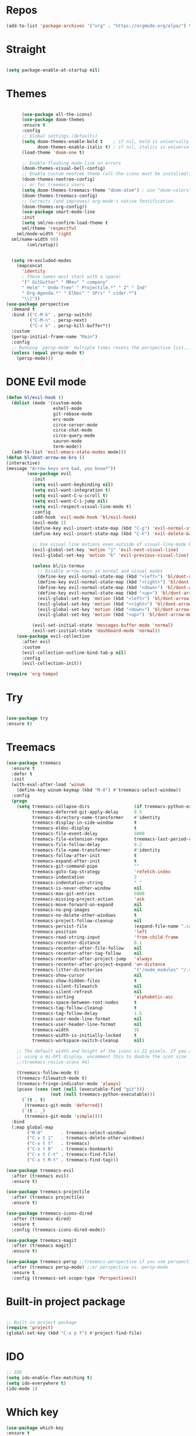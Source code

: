 #+STARTUP: overview

* Repos
  #+begin_src emacs-lisp
(add-to-list 'package-archives '("org" . "https://orgmode.org/elpa/") t)
  #+end_src
* Straight
#+begin_src emacs-lisp

(setq package-enable-at-startup nil)
#+end_src
* Themes
#+begin_src emacs-lisp

      (use-package all-the-icons)
      (use-package doom-themes
      :ensure t
      :config
      ;; Global settings (defaults)
      (setq doom-themes-enable-bold t    ; if nil, bold is universally disabled
            doom-themes-enable-italic t) ; if nil, italics is universally disabled
      (load-theme 'doom-one t)

      ;; Enable flashing mode-line on errors
      (doom-themes-visual-bell-config)
      ;; Enable custom neotree theme (all-the-icons must be installed!)
      (doom-themes-neotree-config)
      ;; or for treemacs users
      (setq doom-themes-treemacs-theme "doom-atom") ; use "doom-colors" for less minimal icon theme
      (doom-themes-treemacs-config)
      ;; Corrects (and improves) org-mode's native fontification.
      (doom-themes-org-config))
      (use-package smart-mode-line
      :init
      (setq sml/no-confirm-load-theme t
      sml/theme 'respectful
    sml/mode-width 'right
  sml/name-width 60)
        (sml/setup))
  

  (setq rm-excluded-modes
    (mapconcat
      'identity
      ; These names must start with a space!
      '(" GitGutter" " MRev" " company"
      " Helm" " Undo-Tree" " Projectile.*" " Z" " Ind"
      " Org-Agenda.*" " ElDoc" " SP/s" " cider.*")
      "\\|"))
(use-package perspective
  :demand t
  :bind (("C-M-k" . persp-switch)
         ("C-M-n" . persp-next)
         ("C-x k" . persp-kill-buffer*))
  :custom
  (persp-initial-frame-name "Main")
  :config
  ;; Running `persp-mode' multiple times resets the perspective list...
  (unless (equal persp-mode t)
    (persp-mode)))
#+end_src


* DONE Evil mode
  #+begin_src emacs-lisp
(defun bl/evil-hook ()
  (dolist (mode '(custom-mode
                  eshell-mode
                  git-rebase-mode
                  erc-mode
                  circe-server-mode
                  circe-chat-mode
                  circe-query-mode
                  sauron-mode
                  term-mode))
  (add-to-list 'evil-emacs-state-modes mode)))
(defun bl/dont-arrow-me-bro ()
(interactive)
(message "Arrow keys are bad, you know?"))
        (use-package evil
          :init
          (setq evil-want-keybinding nil)
          (setq evil-want-integration t)
          (setq evil-want-C-u-scroll t)
          (setq evil-want-C-i-jump nil)
          (setq evil-respect-visual-line-mode t)
          :config
          (add-hook 'evil-mode-hook 'bl/evil-hook)
          (evil-mode 1)
          (define-key evil-insert-state-map (kbd "C-g") 'evil-normal-state)
          (define-key evil-insert-state-map (kbd "C-h") 'evil-delete-backward-char-and-join)

          ;; Use visual line motions even outside of visual-line-mode buffers
          (evil-global-set-key 'motion "j" 'evil-next-visual-line)
          (evil-global-set-key 'motion "k" 'evil-previous-visual-line)

          (unless bl/is-termux
            ;; Disable arrow keys in normal and visual modes
            (define-key evil-normal-state-map (kbd "<left>") 'bl/dont-arrow-me-bro)
            (define-key evil-normal-state-map (kbd "<right>") 'bl/dont-arrow-me-bro)
            (define-key evil-normal-state-map (kbd "<down>") 'bl/dont-arrow-me-bro)
            (define-key evil-normal-state-map (kbd "<up>") 'bl/dont-arrow-me-bro)
            (evil-global-set-key 'motion (kbd "<left>") 'bl/dont-arrow-me-bro)
            (evil-global-set-key 'motion (kbd "<right>") 'bl/dont-arrow-me-bro)
            (evil-global-set-key 'motion (kbd "<down>") 'bl/dont-arrow-me-bro)
            (evil-global-set-key 'motion (kbd "<up>") 'bl/dont-arrow-me-bro))

          (evil-set-initial-state 'messages-buffer-mode 'normal)
          (evil-set-initial-state 'dashboard-mode 'normal))
    (use-package evil-collection
      :after evil
      :custom
      (evil-collection-outline-bind-tab-p nil)
      :config
      (evil-collection-init))

  #+end_src

#+begin_src emacs-lisp
(require 'org-tempo)
#+end_src


* Try
#+BEGIN_SRC emacs-lisp

  (use-package try
  :ensure t)

#+END_SRC


* Treemacs
  #+begin_src emacs-lisp
(use-package treemacs
  :ensure t
  :defer t
  :init
  (with-eval-after-load 'winum
    (define-key winum-keymap (kbd "M-0") #'treemacs-select-window))
  :config
  (progn
    (setq treemacs-collapse-dirs                 (if treemacs-python-executable 3 0)
          treemacs-deferred-git-apply-delay      0.5
          treemacs-directory-name-transformer    #'identity
          treemacs-display-in-side-window        t
          treemacs-eldoc-display                 t
          treemacs-file-event-delay              5000
          treemacs-file-extension-regex          treemacs-last-period-regex-value
          treemacs-file-follow-delay             0.2
          treemacs-file-name-transformer         #'identity
          treemacs-follow-after-init             t
          treemacs-expand-after-init             t
          treemacs-git-command-pipe              ""
          treemacs-goto-tag-strategy             'refetch-index
          treemacs-indentation                   2
          treemacs-indentation-string            " "
          treemacs-is-never-other-window         nil
          treemacs-max-git-entries               5000
          treemacs-missing-project-action        'ask
          treemacs-move-forward-on-expand        nil
          treemacs-no-png-images                 nil
          treemacs-no-delete-other-windows       t
          treemacs-project-follow-cleanup        nil
          treemacs-persist-file                  (expand-file-name ".cache/treemacs-persist" user-emacs-directory)
          treemacs-position                      'left
          treemacs-read-string-input             'from-child-frame
          treemacs-recenter-distance             0.1
          treemacs-recenter-after-file-follow    nil
          treemacs-recenter-after-tag-follow     nil
          treemacs-recenter-after-project-jump   'always
          treemacs-recenter-after-project-expand 'on-distance
          treemacs-litter-directories            '("/node_modules" "/.venv" "/.cask")
          treemacs-show-cursor                   nil
          treemacs-show-hidden-files             t
          treemacs-silent-filewatch              nil
          treemacs-silent-refresh                nil
          treemacs-sorting                       'alphabetic-asc
          treemacs-space-between-root-nodes      t
          treemacs-tag-follow-cleanup            t
          treemacs-tag-follow-delay              1.5
          treemacs-user-mode-line-format         nil
          treemacs-user-header-line-format       nil
          treemacs-width                         35
          treemacs-width-is-initially-locked     t
          treemacs-workspace-switch-cleanup      nil)

    ;; The default width and height of the icons is 22 pixels. If you are
    ;; using a Hi-DPI display, uncomment this to double the icon size.
    ;;(treemacs-resize-icons 44)

    (treemacs-follow-mode t)
    (treemacs-filewatch-mode t)
    (treemacs-fringe-indicator-mode 'always)
    (pcase (cons (not (null (executable-find "git")))
                 (not (null treemacs-python-executable)))
      (`(t . t)
       (treemacs-git-mode 'deferred))
      (`(t . _)
       (treemacs-git-mode 'simple))))
  :bind
  (:map global-map
        ("M-0"       . treemacs-select-window)
        ("C-x t 1"   . treemacs-delete-other-windows)
        ("C-x t t"   . treemacs)
        ("C-x t B"   . treemacs-bookmark)
        ("C-x t C-t" . treemacs-find-file)
        ("C-x t M-t" . treemacs-find-tag)))

(use-package treemacs-evil
  :after (treemacs evil)
  :ensure t)

(use-package treemacs-projectile
  :after (treemacs projectile)
  :ensure t)

(use-package treemacs-icons-dired
  :after (treemacs dired)
  :ensure t
  :config (treemacs-icons-dired-mode))

(use-package treemacs-magit
  :after (treemacs magit)
  :ensure t)

(use-package treemacs-persp ;;treemacs-perspective if you use perspective.el vs. persp-mode
  :after (treemacs persp-mode) ;;or perspective vs. persp-mode
  :ensure t
  :config (treemacs-set-scope-type 'Perspectives))
  #+end_src
 

* Built-in project package
  #+begin_src emacs-lisp

    ;; Built-in project package
    (require 'project)
    (global-set-key (kbd "C-x p f") #'project-find-file)
  #+end_src

* IDO
  #+begin_src emacs-lisp
    ;; IDO
    (setq ido-enable-flex-matching t)
    (setq ido-everywhere t)
    (ido-mode 1)
  #+end_src

* Which key
#+begin_src emacs-lisp
(use-package which-key 
:ensure t
:init (which-key-mode)
:diminish which-key-mode
:config
(setq which-key-idle-delay 0.3))
#+end_src
* general
#+begin_src emacs-lisp

  (use-package general
    :ensure t
    :config
    (general-evil-setup t)

    (general-create-definer bl/leader-key-def
      :keymaps '(normal insert visual emacs)
      :prefix "SPC"
      :global-prefix "C-SPC")

    (general-create-definer bl/ctrl-c-keys
      :prefix "C-c"))
#+end_src

* Company
  #+begin_src emacs-lisp
(use-package company
:ensure t
:config
(setq company-idle-delay 0)
(setq company-minimum-prefix-length 3)

(global-company-mode t)
)


(defun my/python-mode-hook ()
  (add-to-list 'company-backends 'company-jedi))

(add-hook 'python-mode-hook 'my/python-mode-hook)
(use-package company-jedi
    :ensure t
    :config
    (add-hook 'python-mode-hook 'jedi:setup)
       )

(defun my/python-mode-hook ()
  (add-to-list 'company-backends 'company-jedi))

(add-hook 'python-mode-hook 'my/python-mode-hook)
  #+end_src

* Web-mode
  #+begin_src emacs-lisp
    (setq web-mode-markup-indent-offset 2)
    (setq web-mode-code-indent-offset 2)
    (setq web-mode-css-indent-offset 2)
      (use-package web-mode
	:ensure t
	:config
	       (add-to-list 'auto-mode-alist '("\\.html?\\'" . web-mode))
	       (add-to-list 'auto-mode-alist '("\\.vue?\\'" . web-mode))
	       (setq web-mode-engines-alist
		     '(("django"    . "\\.html\\'")))
	       (setq web-mode-ac-sources-alist
	       '(("css" . (ac-source-css-property))
	       ("vue" . (ac-source-words-in-buffer ac-source-abbrev))
	     ("html" . (ac-source-words-in-buffer ac-source-abbrev))))
    (setq web-mode-enable-auto-closing t))
    (setq web-mode-enable-auto-quoting t) ; this fixes the quote problem I mentioned
  #+end_src
    
* Lsp-mode
#+begin_src emacs-lisp
  ;; lsp-mode
  (setq lsp-log-io nil) ;; Don't log everything = speed
  (setq lsp-keymap-prefix "C-c l")
  (setq lsp-restart 'auto-restart)
  (setq lsp-ui-sideline-show-diagnostics t)
  (setq lsp-ui-sideline-show-hover t)
  (setq lsp-ui-sideline-show-code-actions t)

  (use-package lsp-mode
    :ensure t
    :hook (
     (lsp-mode . lsp-enable-which-key-integration)
     (go-mode . lsp-deferred)
     (js-mode . lsp-deferred)
     (web-mode . lsp-deferred)
     (vue-mode . lsp-deferred)
     (html-mode . lsp-deferred)
     )
    :commands (lsp lsp-deferred))


  (use-package lsp-ui
    :after lsp-mode
    :hook(lsp-mode . lsp-ui-mode)
    :init(setq lsp-ui-doc-enable t
               lsp-ui-doc-use-webkit nil
               lsp-ui-doc-delay 0
               lsp-ui-doc-include-signature t
               lsp-ui-doc-position 'at-point
               lsp-ui-sideline-enable t
               lsp-ui-sideline-show-hover nil
               lsp-ui-sideline-show-diagnostics nil
               lsp-ui-sideline-ignore-duplicate t)
    :config(setq lsp-ui-flycheck-enable t)
    :commands lsp-ui-mode)


  (defun enable-minor-mode (my-pair)
    "Enable minor mode if filename match the regexp.  MY-PAIR is a cons cell (regexp . minor-mode)."
    (if (buffer-file-name)
        (if (string-match (car my-pair) buffer-file-name)
      (funcall (cdr my-pair)))))

  (use-package prettier-js
    :ensure t)
  (add-hook 'web-mode-hook #'(lambda ()
            (enable-minor-mode
            '("\\.vue?\\'" . prettier-js-mode))
            (enable-minor-mode
            '("\\.jsx?\\'" . prettier-js-mode))
             (enable-minor-mode
                                '("\\.tsx?\\'" . prettier-js-mode))))

#+end_src

* iEdit
  #+begin_src emacs-lisp

    (global-set-key (kbd "M-s e") 'iedit-mode)
  #+end_src
* Json-mode
  #+begin_src emacs-lisp

    ;; json-mode
    (use-package json-mode
      :ensure t)
  #+end_src

* Swiper / Ivy / Counsel
  #+begin_src emacs-lisp
        (use-package counsel-etags
          :ensure t
          :bind (("C-]" . counsel-etags-grep-current-directory))
          :init
          (add-hook 'prog-mode-hook
                (lambda ()
                  (add-hook 'after-save-hook
                    'counsel-etags-virtual-update-tags 'append 'local)))
          :config
          (setq counsel-etags-update-interval 60)
          (push "build" counsel-etags-ignore-directories))

        (use-package hydra
          :defer 1)

            (use-package ivy
              :diminish
              :bind (("C-s" . swiper)
                      :map ivy-minibuffer-map
                      ("TAB" . ivy-alt-done)
                      ("C-l" . ivy-alt-done)
                      ("C-j" . ivy-next-line)
                      ("C-k" . ivy-previous-line)
                      :map ivy-switch-buffer-map
                      ("C-k" . ivy-previous-line)
                      ("C-l" . ivy-done)
                      ("C-d" . ivy-switch-buffer-kill)
                      :map ivy-reverse-i-search-map
                      ("C-k" . ivy-previous-line)
                      ("C-d" . ivy-reverse-i-search-kill))
              :init
              (ivy-mode 1)
              :config
              (setq ivy-use-virtual-buffers t)
              (setq ivy-wrap t)
              (setq ivy-count-format "(%d/%d) ")
              (setq enable-recursive-minibuffers t)

              ;; Use different regex strategies per completion command
              (push '(completion-at-point . ivy--regex-fuzzy) ivy-re-builders-alist) ;; This doesn't seem to work...
              (push '(swiper . ivy--regex-ignore-order) ivy-re-builders-alist)
              (push '(counsel-M-x . ivy--regex-ignore-order) ivy-re-builders-alist)

              ;; Set minibuffer height for different commands
              (setf (alist-get 'counsel-projectile-ag ivy-height-alist) 15)
              (setf (alist-get 'counsel-projectile-rg ivy-height-alist) 15)
              (setf (alist-get 'swiper ivy-height-alist) 15)
              (setf (alist-get 'counsel-switch-buffer ivy-height-alist) 7))


        (use-package ivy-hydra
          :defer t
          :after hydra)

        (use-package all-the-icons-ivy-rich
          :ensure t
          :init (all-the-icons-ivy-rich-mode 1))

        (use-package ivy-rich
          :ensure t
          :init (ivy-rich-mode 1))
        ;; Whether display the colorful icons.
        ;; It respects `all-the-icons-color-icons'.
        (setq all-the-icons-ivy-rich-color-icon t)

        ;; The icon size
        (setq all-the-icons-ivy-rich-icon-size 1.0)

        ;; Whether support project root
        (setq all-the-icons-ivy-rich-project t)

        ;; Definitions for ivy-rich transformers.
        ;; See `ivy-rich-display-transformers-list' for details."
        all-the-icons-ivy-rich-display-transformers-list

        ;; Slow Rendering
        ;; If you experience a slow down in performance when rendering multiple icons simultaneously,
        ;; you can try setting the following variable
        (setq inhibit-compacting-font-caches t)
        ;; set icons
        (defun ivy-rich-switch-buffer-icon (candidate)
          (with-current-buffer
              (get-buffer candidate)
            (let ((icon (all-the-icons-icon-for-mode major-mode)))
              (if (symbolp icon)
                  (all-the-icons-icon-for-mode 'fundamental-mode)
                icon))))
        (setq ivy-rich-display-transformers-list
              '(ivy-switch-buffer
                (:columns
                  ((ivy-rich-switch-buffer-icon (:width 2))
                  (ivy-rich-candidate (:width 30))
                  (ivy-rich-switch-buffer-size (:width 7))
                  (ivy-rich-switch-buffer-indicators (:width 4 :face error :align right))
                  (ivy-rich-switch-buffer-major-mode (:width 12 :face warning))
                  (ivy-rich-switch-buffer-project (:width 15 :face success))
                  (ivy-rich-switch-buffer-path (:width (lambda (x) (ivy-rich-switch-buffer-shorten-path x (ivy-rich-minibuffer-width 0.3))))))
                  :predicate
                  (lambda (cand) (get-buffer cand)))))
        ;; swiper
        (use-package swiper
        :ensure t
        :bind (
          ("C-r" . swiper-isearch)
          ("C-c C-r" . ivy-resume)
          ("C-c f" . counsel-recentf)
          ("M-x" . counsel-M-x)
          ("C-x C-f" . counsel-find-file))
        :config
        (progn
          (ivy-mode 1)
          (setq ivy-use-virtual-buffers t)
          (setq ivy-display-style 'fancy)
          (define-key read-expression-map (kbd "C-r") 'counsel-expression-history)
          ))
        (bl/leader-key-def
        "r"   '(ivy-resume :which-key "ivy resume")
        "f"   '(:ignore t :which-key "files")
        "ff"  '(counsel-find-file :which-key "open file")
        "C-f" 'counsel-find-file
        "fr"  '(counsel-recentf :which-key "recent files")
        "fR"  '(revert-buffer :which-key "revert file")
        "fj"  '(counsel-file-jump :which-key "jump to file"))

   
  #+end_src

  
* Flycheck
  #+begin_src emacs-lisp
(use-package flycheck
  :ensure t
  :init
  (global-flycheck-mode t))
  #+end_src
* Yasnippet
  #+begin_src emacs-lisp
        (use-package yasnippet
        :hook (prog-mode . yas-minor-mode)
        :config
    (setq yas-snippet-dirs
          '("~/.emacs.d/snippets"                 ;; personal snippets
            ))
        (yas-reload-all)) 
  #+end_src

* Undo Tree
  #+begin_src emacs-lisp
(use-package undo-tree
  :ensure t
  :init
  (global-undo-tree-mode))

  #+end_src


* Javascript
  #+begin_src emacs-lisp
(use-package js2-mode
:ensure t
:ensure ac-js2
:init
(progn
(add-hook 'js-mode-hook 'js2-minor-mode)
(add-hook 'js2-mode-hook 'ac-js2-mode)
))

(use-package js2-refactor
:ensure t
:config 
(progn
(js2r-add-keybindings-with-prefix "C-c C-m")
;; eg. extract function with `C-c C-m ef`.
(add-hook 'js2-mode-hook #'js2-refactor-mode)))
(use-package tern
:ensure tern
:ensure tern-auto-complete
:config
(progn
(add-hook 'js-mode-hook (lambda () (tern-mode t)))
(add-hook 'js2-mode-hook (lambda () (tern-mode t)))
(add-to-list 'auto-mode-alist '("\\.js\\'" . js2-mode))
(add-to-list 'auto-mode-alist '("\\.ts\\'" . js2-mode))
;;(tern-ac-setup)
))

;;(use-package jade
;;:ensure t
;;)

;; use web-mode for .jsx files
(add-to-list 'auto-mode-alist '("\\.jsx$" . web-mode))
(add-to-list 'auto-mode-alist '("\\.tsx$" . web-mode))


;; turn on flychecking globally
(add-hook 'after-init-hook #'global-flycheck-mode)

;; disable jshint since we prefer eslint checking
(setq-default flycheck-disabled-checkers
  (append flycheck-disabled-checkers
    '(javascript-jshint)))

;; use eslint with web-mode for jsx files
(flycheck-add-mode 'javascript-eslint 'web-mode)

;; customize flycheck temp file prefix
(setq-default flycheck-temp-prefix ".flycheck")

;; disable json-jsonlist checking for json files
(setq-default flycheck-disabled-checkers
  (append flycheck-disabled-checkers
    '(json-jsonlist)))

;; adjust indents for web-mode to 2 spaces
(defun my-web-mode-hook ()
  "Hooks for Web mode. Adjust indents"
  ;;; http://web-mode.org/
  (setq web-mode-markup-indent-offset 2)
  (setq web-mode-css-indent-offset 2)
  (setq web-mode-code-indent-offset 2))
(add-hook 'web-mode-hook  'my-web-mode-hook)
  #+end_src

* Dired
  #+begin_src emacs-lisp
    (use-package all-the-icons-dired)
  #+end_src
  
* Better shell
  #+begin_src emacs-lisp

    (use-package better-shell
        :ensure t
        :bind (("C-\"" . better-shell-shell)
               ("C-:" . better-shell-remote-open)))
  #+end_src

* IBuffer
  #+begin_src emacs-lisp
        (global-set-key (kbd "C-x C-b") 'ibuffer)
        (setq ibuffer-saved-filter-groups
              (quote (("default"
                       ("dired" (mode . dired-mode))
                       ("org" (name . "^.*org$"))
                       ("magit" (mode . magit-mode))
                       ("IRC" (or (mode . circe-channel-mode) (mode . circe-server-mode)))
                       ("web" (or (mode . web-mode) (mode . js2-mode)))
                       ("shell" (or (mode . eshell-mode) (mode . shell-mode)))
                       ("mu4e" (or

                                (mode . mu4e-compose-mode)
                                (name . "\*mu4e\*")
                                ))
                       ("programming" (or
                                       (mode . clojure-mode)
                                       (mode . clojurescript-mode)
                                       (mode . python-mode)
                                       (mode . c++-mode)))
                       ("emacs" (or
                                 (name . "^\\*scratch\\*$")
                                 (name . "^\\*Messages\\*$")))
                       ))))
        (add-hook 'ibuffer-mode-hook
                  (lambda ()
                    (ibuffer-auto-mode 1)
                    (ibuffer-switch-to-saved-filter-groups "default")))

        ;; don't show these
                                                ;(add-to-list 'ibuffer-never-show-predicates "zowie")
        ;; Don't show filter groups if there are no buffers in that group
        (setq ibuffer-show-empty-filter-groups nil)

        ;; Don't ask for confirmation to delete marked buffers
        (setq ibuffer-expert t)
    (use-package emmet-mode
    :ensure t
    :config
    (add-hook 'sgml-mode-hook 'emmet-mode) ;; Auto-start on any markup modes
    (add-hook 'web-mode-hook 'emmet-mode) ;; Auto-start on any markup modes
    (add-hook 'css-mode-hook  'emmet-mode) ;; enable Emmet's css abbreviation.
    )
  #+end_src

* PDF 
  #+begin_src emacs-lisp
(use-package pdf-tools
  :ensure t
  :config
  ;; initialise
  (pdf-tools-install)
  ;; PDF Tools does not work well together with linum-mode
  (add-hook 'pdf-view-mode-hook (lambda() (nlinum-mode -1)))
  ;; open pdfs scaled to fit page
  ;; (setq-default pdf-view-display-size 'fit-page)
  ;; automatically annotate highlights
  (setq pdf-annot-activate-created-annotations t)
  ;; use normal isearch
  (define-key pdf-view-mode-map (kbd "C-s") 'isearch-forward)
  ;; more fine-grained zooming
  (setq pdf-view-resize-factor 1.1)
  )
  #+end_src

* Path
  #+begin_src emacs-lisp
(use-package exec-path-from-shell
:ensure t
:config
(exec-path-from-shell-initialize)
)
  #+end_src


* Ripgrep
  #+begin_src emacs-lisp
(use-package deadgrep 
:ensure t)

(use-package rg
:ensure t
:commands rg)

  #+end_src

* Fzf
  #+begin_src emacs-lisp
(use-package fzf :ensure t)
    (bl/leader-key-def
      "C-p" 'fzf)
  #+end_src

  #+RESULTS:

* All the icons
  #+begin_src emacs-lisp
(use-package all-the-icons 
:ensure t
:defer 0.5)

(use-package all-the-icons-ivy
:ensure t
  :after (all-the-icons ivy)
  :custom (all-the-icons-ivy-buffer-commands '(ivy-switch-buffer-other-window ivy-switch-buffer))
  :config
  (add-to-list 'all-the-icons-ivy-file-commands 'counsel-dired-jump)
  (add-to-list 'all-the-icons-ivy-file-commands 'counsel-find-library)
  (all-the-icons-ivy-setup))


(use-package all-the-icons-dired
:ensure t
)

(add-hook 'dired-mode-hook 'all-the-icons-dired-mode)

  #+end_src
* Org-mode
  #+begin_src emacs-lisp
  (use-package org 
      :ensure t
      :pin org)

    (setenv "BROWSER" "Chrome")
    (use-package org-bullets
      :ensure t
      :config
      (add-hook 'org-mode-hook (lambda () (org-bullets-mode 1))))
    (custom-set-variables
     '(org-directory "~/Sync/orgfiles")
     '(org-default-notes-file (concat org-directory "/notes.org"))
     '(org-export-html-postamble nil)
     '(org-hide-leading-stars t)
     '(org-startup-folded (quote overview))
     '(org-startup-indented t)
     '(org-confirm-babel-evaluate nil)
     '(org-src-fontify-natively t)
     )

    (setq org-file-apps
          (append '(
                    ("\\.pdf\\'" . "evince %s")
                    ("\\.x?html?\\'" . "/usr/bin/firefox %s")
                    ) org-file-apps ))

    (global-set-key "\C-ca" 'org-agenda)
    (setq org-agenda-start-on-weekday nil)
    (setq org-agenda-custom-commands
          '(("c" "Simple agenda view"
             ((agenda "")
              (alltodo "")))))

    (global-set-key (kbd "C-c c") 'org-capture)

    (setq org-agenda-files (list "~/Sync/orgfiles/gcal.org"
                                 "~/Sync/orgfiles/soe-cal.org"
                                 "~/Sync/orgfiles/i.org"
                                 "~/Sync/orgfiles/schedule.org"))
    (setq org-capture-templates
          '(("a" "Appointment" entry (file  "~/Sync/orgfiles/gcal.org" )
             "* %?\n\n%^T\n\n:PROPERTIES:\n\n:END:\n\n")
            ("l" "Link" entry (file+headline "~/Sync/orgfiles/links.org" "Links")
             "* %? %^L %^g \n%T" :prepend t)
            ("b" "Blog idea" entry (file+headline "~/Sync/orgfiles/i.org" "Blog Topics:")
             "* %?\n%T" :prepend t)
            ("t" "To Do Item" entry (file+headline "~/Sync/orgfiles/i.org" "To Do and Notes")
             "* TODO %?\n%u" :prepend t)
            ("m" "Mail To Do" entry (file+headline "~/Sync/orgfiles/i.org" "To Do and Notes")
             "* TODO %a\n %?" :prepend t)
            ("g" "GMail To Do" entry (file+headline "~/Sync/orgfiles/i.org" "To Do and Notes")
             "* TODO %^L\n %?" :prepend t)
            ("n" "Note" entry (file+headline "~/Sync/orgfiles/i.org" "Notes")
             "* %u %? " :prepend t)
            ))
  

    (defadvice org-capture-finalize 
        (after delete-capture-frame activate)  
      "Advise capture-finalize to close the frame"  
      (if (equal "capture" (frame-parameter nil 'name))  
          (delete-frame)))

    (defadvice org-capture-destroy 
        (after delete-capture-frame activate)  
      "Advise capture-destroy to close the frame"  
      (if (equal "capture" (frame-parameter nil 'name))  
          (delete-frame)))  

    (use-package noflet
      :ensure t )
    (defun make-capture-frame ()
      "Create a new frame and run org-capture."
      (interactive)
      (make-frame '((name . "capture")))
      (select-frame-by-name "capture")
      (delete-other-windows)
      (noflet ((switch-to-buffer-other-window (buf) (switch-to-buffer buf)))
        (org-capture)))
;; (require 'ox-beamer)
;; for inserting inactive dates
    (define-key org-mode-map (kbd "C-c >") (lambda () (interactive (org-time-stamp-inactive))))

    (use-package htmlize :ensure t)
  #+end_src
* Custom map
  #+begin_src emacs-lisp
(define-prefix-command 'z-map)
(global-set-key (kbd "C-z") 'z-map) ;; was C-1
(define-key z-map (kbd "k") 'compile)
(define-key z-map (kbd "c") 'hydra-multiple-cursors/body)
(define-key z-map (kbd "m") 'mu4e)
(define-key z-map (kbd "1") 'org-global-cycle)
(define-key z-map (kbd "a") 'org-agenda-show-agenda-and-todo)
(define-key z-map (kbd "g") 'counsel-ag)
(define-key z-map (kbd "2") 'make-frame-command)
(define-key z-map (kbd "0") 'delete-frame)
(define-key z-map (kbd "o") 'ace-window)

(define-key z-map (kbd "s") 'flyspell-correct-word-before-point)
(define-key z-map (kbd "i") 'z/load-iorg)
(define-key z-map (kbd "f") 'origami-toggle-node)
(define-key z-map (kbd "w") 'z/swap-windows)
(define-key z-map (kbd "*") 'calc)

  #+end_src

* emoji
#+begin_src emacs-lisp
(use-package emojify
  :hook (erc-mode . emojify-mode)
  :commands emojify-mode)
#+end_src
* Notifications
alert is a great library for showing notifications from other packages in a variety of ways. For now I just use it to surface desktop notifications from package code.
#+begin_src emacs-lisp
(use-package alert
  :commands alert
  :config
  (setq alert-default-style 'notifications))
#+end_src
* Highlight Matching Braces
#+begin_src emacs-lisp
(use-package paren
  :config
  (set-face-attribute 'show-paren-match-expression nil :background "#363e4a")
  (show-paren-mode 1))
#+end_src
* Commenting Lines
#+begin_src emacs-lisp
(use-package evil-nerd-commenter
  :bind ("M-/" . evilnc-comment-or-uncomment-lines))
#+end_src
* Geny
#+begin_src emacs-lisp
  (use-package avy
    :ensure t
    :commands (avy-goto-char avy-goto-word-0 avy-goto-line))

  (bl/leader-key-def
    "j"   '(:ignore t :which-key "jump")
    "jj"  '(avy-goto-char :which-key "jump to char")
    "jw"  '(avy-goto-word-0 :which-key "jump to word")
    "jl"  '(avy-goto-line :which-key "jump to line"))
#+end_src
* Frame Scaling / Zooming
#+begin_src emacs-lisp
(use-package default-text-scale
  :ensure t
  :defer 1
  :config
  (default-text-scale-mode))
#+end_src
* Window Selection with ace-window
#+begin_src emacs-lisp
(use-package ace-window
  :ensure t
  :bind (("M-o" . ace-window))
  :custom
  (aw-scope 'frame)
  (aw-keys '(?a ?s ?d ?f ?g ?h ?j ?k ?l))
  (aw-minibuffer-flag t)
  :config
  (ace-window-display-mode 1))
#+end_src
* Window History with winner-mode
#+begin_src emacs-lisp
(use-package winner
  :ensure
  :after evil
  :config
  (winner-mode)
  (define-key evil-window-map "u" 'winner-undo)
  (define-key evil-window-map "U" 'winner-redo))
#+end_src
* Set Margins for Modes
#+begin_src emacs-lisp
(defun bl/org-mode-visual-fill ()
  (setq visual-fill-column-width 110
        visual-fill-column-center-text t)
  (visual-fill-column-mode 1))

(use-package visual-fill-column
  :ensure t
  :defer t
  :hook (org-mode . bl/org-mode-visual-fill))
#+end_src
* Expand Region
#+begin_src emacs-lisp
(use-package expand-region
  :ensure t
  :bind (("M-[" . er/expand-region)
         ("C-(" . er/mark-outside-pairs)))
#+end_src

* Font and bullets
#+begin_src emacs-lisp
  (use-package org-superstar
    :ensure t
    :after org
    :hook (org-mode . org-superstar-mode)
    :custom
    (org-superstar-remove-leading-stars t)
    (org-superstar-headline-bullets-list '("◉" "○" "●" "○" "●" "○" "●")))
;; Make sure org-indent face is available
(require 'org-indent)

;; Ensure that anything that should be fixed-pitch in Org files appears that way
(set-face-attribute 'org-block nil :foreground nil :inherit 'fixed-pitch)
(set-face-attribute 'org-table nil  :inherit 'fixed-pitch)
(set-face-attribute 'org-formula nil  :inherit 'fixed-pitch)
(set-face-attribute 'org-code nil   :inherit '(shadow fixed-pitch))
(set-face-attribute 'org-indent nil :inherit '(org-hide fixed-pitch))
(set-face-attribute 'org-verbatim nil :inherit '(shadow fixed-pitch))
(set-face-attribute 'org-special-keyword nil :inherit '(font-lock-comment-face fixed-pitch))
(set-face-attribute 'org-meta-line nil :inherit '(font-lock-comment-face fixed-pitch))
(set-face-attribute 'org-checkbox nil :inherit 'fixed-pitch)

;; Get rid of the background on column views
(set-face-attribute 'org-column nil :background nil)
(set-face-attribute 'org-column-title nil :background nil)

#+end_src

* Block Templates
These templates enable you to type things like <el and then hit Tab to expand the template. More documentation can be found at the Org Mode Easy Templates documentation page.
#+begin_src emacs-lisp
  ;; This is needed as of Org 9.2
  (require 'org-tempo)

  (add-to-list 'org-structure-template-alist '("sh" . "src sh"))
  (add-to-list 'org-structure-template-alist '("el" . "src emacs-lisp"))
  (add-to-list 'org-structure-template-alist '("sc" . "src scheme"))
  (add-to-list 'org-structure-template-alist '("ts" . "src typescript"))
  (add-to-list 'org-structure-template-alist '("py" . "src python"))
  (add-to-list 'org-structure-template-alist '("go" . "src go"))
  (add-to-list 'org-structure-template-alist '("yaml" . "src yaml"))
  (add-to-list 'org-structure-template-alist '("json" . "src json"))

#+end_src
* Search notes
#+begin_src emacs-lisp
(defun bl/search-org-files ()
  (interactive)
  (counsel-rg "" "~/Notes" nil "Search Notes: "))
#+end_src
* Bindings
#+begin_src emacs-lisp
(use-package evil-org
  :ensure t
  :after org
  :hook ((org-mode . evil-org-mode)
         (org-agenda-mode . evil-org-mode)
         (evil-org-mode . (lambda () (evil-org-set-key-theme '(navigation todo insert textobjects additional)))))
  :config
  (require 'evil-org-agenda)
  (evil-org-agenda-set-keys))

(bl/leader-key-def
  "o"   '(:ignore t :which-key "org mode")

  "oi"  '(:ignore t :which-key "insert")
  "oil" '(org-insert-link :which-key "insert link")

  "on"  '(org-toggle-narrow-to-subtree :which-key "toggle narrow")
   
  "os"  '(bl/counsel-rg-org-files :which-key "search notes")

  "oa"  '(org-agenda :which-key "status")
  "ot"  '(org-todo-list :which-key "todos")
  "oc"  '(org-capture t :which-key "capture")
  "ox"  '(org-export-dispatch t :which-key "export"))
#+end_src

* Initial setups
#+begin_src emacs-lisp
(defun bl/switch-project-action ()
  "Switch to a workspace with the project name and start `magit-status'."
  ;; TODO: Switch to EXWM workspace 1?
  (persp-switch (projectile-project-name))
  (magit-status))

(use-package projectile
  :ensure t
  :diminish projectile-mode
  :config (projectile-mode)
  :demand t
  :bind ("C-M-p" . projectile-find-file)
  :bind-keymap
  ("C-c p" . projectile-command-map)
  :init
  (when (file-directory-p "~/workspace/web")
    (setq projectile-project-search-path '("~/workspace/web")))
  (setq projectile-switch-project-action #'bl/switch-project-action))

(use-package counsel-projectile
  :ensure t
  :disabled
  :after projectile
  :config
  (counsel-projectile-mode))

(bl/leader-key-def
  "pf"  'projectile-find-file
  "ps"  'projectile-switch-project
  "pF"  'consult-ripgrep
  "pp"  'projectile-find-file
  "pc"  'projectile-compile-project
  "pd"  'projectile-dired)
#+end_src
* Debug
#+begin_src emacs-lisp
(use-package dap-mode
  :ensure t
  :custom
  (lsp-enable-dap-auto-configure nil)
  :config
  (dap-ui-mode 1)
  (dap-tooltip-mode 1)
  (require 'dap-node)
  (dap-node-setup))
#+end_src

* Typescript and Javascript
#+begin_src emacs-lisp
(use-package nvm
  :defer t)
(use-package typescript-mode
  :ensure
  :mode "\\.ts\\'"
  :config
  (setq typescript-indent-level 2))

(defun bl/set-js-indentation ()
  (setq js-indent-level 2)
  (setq evil-shift-width js-indent-level)
  (setq-default tab-width 2))

(use-package js2-mode
  :ensure t
  :mode "\\.(j|t)sx?\\'"
  :config
  ;; Use js2-mode for Node scripts
  (add-to-list 'magic-mode-alist '("#!/usr/bin/env node" . js2-mode))

  ;; Don't use built-in syntax checking
  (setq js2-mode-show-strict-warnings nil)

  ;; Set up proper indentation in JavaScript and JSON files
  (add-hook 'js2-mode-hook #'bl/set-js-indentation)
  (add-hook 'json-mode-hook #'bl/set-js-indentation))



(use-package prettier-js
  :ensure t
  ;; :hook ((js2-mode . prettier-js-mode)
  ;;        (typescript-mode . prettier-js-mode))
  :config
  (setq prettier-js-show-errors nil))
#+end_src
* Go
#+begin_src emacs-lisp
(use-package go-mode
  :ensure t
  :hook (go-mode . lsp-deferred))
#+end_src
* Markdown mode
#+begin_src emacs-lisp
(use-package markdown-mode
  :ensure t
  :mode "\\.md\\'"
  :config
  (setq markdown-command "marked")
  (defun bl/set-markdown-header-font-sizes ()
    (dolist (face '((markdown-header-face-1 . 1.2)
                    (markdown-header-face-2 . 1.1)
                    (markdown-header-face-3 . 1.0)
                    (markdown-header-face-4 . 1.0)
                    (markdown-header-face-5 . 1.0)))
      (set-face-attribute (car face) nil :weight 'normal :height (cdr face))))

  (defun bl/markdown-mode-hook ()
    (bl/set-markdown-header-font-sizes))

  (add-hook 'markdown-mode-hook 'bl/markdown-mode-hook))
#+end_src

* HTML
#+begin_src emacs-lisp
(use-package web-mode
  :ensure
  :mode "(\\.\\(html?\\|ejs\\|tsx\\|jsx\\|vue\\)\\'"
  :config
  (setq-default web-mode-code-indent-offset 2)
  (setq-default web-mode-markup-indent-offset 2)
  (setq-default web-mode-attribute-indent-offset 2))

;; 1. Start the server with `httpd-start'
;; 2. Use `impatient-mode' on any buffer
(use-package impatient-mode
  :ensure t)

(use-package skewer-mode
  :ensure t)
#+end_src
* YAML
#+begin_src emacs-lisp
(use-package yaml-mode
  :ensure t
  :mode "\\.ya?ml\\'")
#+end_src

* Smart Parens
#+begin_src emacs-lisp
(use-package smartparens
  :ensure t
  :hook (prog-mode . smartparens-mode))
#+end_src
* Rainbow
#+begin_src emacs-lisp
(use-package rainbow-delimiters
  :ensure t
  :hook (prog-mode . rainbow-delimiters-mode))
(use-package rainbow-mode
  :ensure
  :defer t
  :hook (org-mode
         emacs-lisp-mode
         web-mode
         typescript-mode
         js2-mode))
#+end_src
* vterm
#+begin_src emacs-lisp
(use-package vterm
  :ensure t
  :commands vterm
  :config
  (setq vterm-max-scrollback 10000))
#+end_src

* Media
#+begin_src emacs-lisp
  (use-package mpv
    :ensure t)
  (use-package emms
    :ensure t
    :commands emms
    :config
    (require 'emms-setup)
    (emms-standard)
    (emms-default-players)
    (emms-mode-line-disable)
    (setq emms-source-file-default-directory "~/Music"))
    (bl/leader-key-def
      "a"  '(:ignore t :which-key "media")
      "ap" '(emms-pause :which-key "play / pause")
      "af" '(emms-play-file :which-key "play file"))
#+end_src

* Magit
#+begin_src emacs-lisp
  (use-package magit
    :ensure t
    :bind ("C-M-;" . magit-status)
    :commands (magit-status magit-get-current-branch)
    :custom
    (magit-display-buffer-function #'magit-display-buffer-same-window-except-diff-v1))

  (bl/leader-key-def
    "g"   '(:ignore t :which-key "git")
    "gs"  'magit-status
    "gd"  'magit-diff-unstaged
    "gc"  'magit-branch-or-checkout
    "gl"   '(:ignore t :which-key "log")
    "glc" 'magit-log-current
    "glf" 'magit-log-buffer-file
    "gb"  'magit-branch
    "gP"  'magit-push-current
    "gp"  'magit-pull-branch
    "gf"  'magit-fetch
    "gF"  'magit-fetch-all
    "gr"  'magit-rebase)
    (use-package forge
  :disabled)
  (use-package magit-todos
  :defer t)
  (use-package git-link
  :ensure t
  :commands git-link
  :config
  (setq git-link-open-in-browser t)
  (bl/leader-key-def
        "gL"  'git-link))

(use-package git-gutter-fringe)

(use-package git-gutter
  :ensure t
  :diminish
  :hook ((text-mode . git-gutter-mode)
         (prog-mode . git-gutter-mode))
  :config
  (setq git-gutter:update-interval 2)
  (unless bl/is-termux
    (require 'git-gutter-fringe)
    (set-face-foreground 'git-gutter-fr:added "LightGreen")
    (fringe-helper-define 'git-gutter-fr:added nil
      "XXXXXXXXXX"
      "XXXXXXXXXX"
      "XXXXXXXXXX"
      ".........."
      ".........."
      "XXXXXXXXXX"
      "XXXXXXXXXX"
      "XXXXXXXXXX"
      ".........."
      ".........."
      "XXXXXXXXXX"
      "XXXXXXXXXX"
      "XXXXXXXXXX")

    (set-face-foreground 'git-gutter-fr:modified "LightGoldenrod")
    (fringe-helper-define 'git-gutter-fr:modified nil
      "XXXXXXXXXX"
      "XXXXXXXXXX"
      "XXXXXXXXXX"
      ".........."
      ".........."
      "XXXXXXXXXX"
      "XXXXXXXXXX"
      "XXXXXXXXXX"
      ".........."
      ".........."
      "XXXXXXXXXX"
      "XXXXXXXXXX"
      "XXXXXXXXXX")

    (set-face-foreground 'git-gutter-fr:deleted "LightCoral")
    (fringe-helper-define 'git-gutter-fr:deleted nil
      "XXXXXXXXXX"
      "XXXXXXXXXX"
      "XXXXXXXXXX"
      ".........."
      ".........."
      "XXXXXXXXXX"
      "XXXXXXXXXX"
      "XXXXXXXXXX"
      ".........."
      ".........."
      "XXXXXXXXXX"
      "XXXXXXXXXX"
      "XXXXXXXXXX"))

  ;; These characters are used in terminal mode
  (setq git-gutter:modified-sign "≡")
  (setq git-gutter:added-sign "≡")
  (setq git-gutter:deleted-sign "≡")
  (set-face-foreground 'git-gutter:added "LightGreen")
  (set-face-foreground 'git-gutter:modified "LightGoldenrod")
  (set-face-foreground 'git-gutter:deleted "LightCoral"))
#+end_src


* AutoComplete
#+begin_src emacs-lisp
(use-package auto-complete
:ensure t
:init
(progn
(ac-config-default)
(global-auto-complete-mode t)
))
#+end_src

* Log
#+begin_src emacs-lisp
(use-package command-log-mode
:ensure t)
#+end_src

* Drag stuff
#+begin_src emacs-lisp
  (use-package drag-stuff
   :bind(("<M-up>" . drag-stuff-up)
   ("<M-down>" . drag-stuff-updown)))

#+end_src

* Ivy-posframe
#+begin_src emacs-lisp
  (use-package ivy-posframe
    :ensure t)
;; Different command can use different display function.
(setq ivy-posframe-display-functions-alist
      '((swiper          . ivy-posframe-display-at-window-center)
        (complete-symbol . ivy-posframe-display-at-window-center)
        (counsel-M-x     . ivy-posframe-display-at-window-center)
        (counsel-find-file     . ivy-posframe-display-at-window-center)
        (t               . ivy-posframe-display-at-window-center)))
(ivy-posframe-mode 1)
#+end_src

* Toggle Eshell
#+begin_src emacs-lisp
(use-package eshell-toggle
  :ensure t
  :after eshell
  :bind ("C-M-'" . eshell-toggle)
  :custom
  (eshell-toggle-size-fraction 3)
  (eshell-toggle-use-projectile-root t)
  (eshell-toggle-run-command nil))

#+end_src
